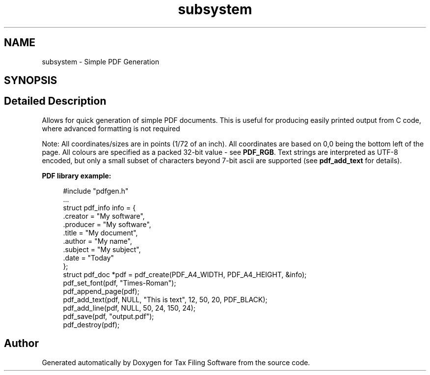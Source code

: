 .TH "subsystem" 3 "Sat Dec 19 2020" "Version 1.0" "Tax Filing Software" \" -*- nroff -*-
.ad l
.nh
.SH NAME
subsystem \- Simple PDF Generation
.SH SYNOPSIS
.br
.PP
.SH "Detailed Description"
.PP 
Allows for quick generation of simple PDF documents\&. This is useful for producing easily printed output from C code, where advanced formatting is not required
.PP
Note: All coordinates/sizes are in points (1/72 of an inch)\&. All coordinates are based on 0,0 being the bottom left of the page\&. All colours are specified as a packed 32-bit value - see \fBPDF_RGB\fP\&. Text strings are interpreted as UTF-8 encoded, but only a small subset of characters beyond 7-bit ascii are supported (see \fBpdf_add_text\fP for details)\&.
.PP
\fBPDF library example:\fP
.RS 4

.PP
.nf
#include "pdfgen\&.h"
 \&.\&.\&.
struct pdf_info info = {
         \&.creator = "My software",
         \&.producer = "My software",
         \&.title = "My document",
         \&.author = "My name",
         \&.subject = "My subject",
         \&.date = "Today"
         };
struct pdf_doc *pdf = pdf_create(PDF_A4_WIDTH, PDF_A4_HEIGHT, &info);
pdf_set_font(pdf, "Times-Roman");
pdf_append_page(pdf);
pdf_add_text(pdf, NULL, "This is text", 12, 50, 20, PDF_BLACK);
pdf_add_line(pdf, NULL, 50, 24, 150, 24);
pdf_save(pdf, "output\&.pdf");
pdf_destroy(pdf);

.fi
.PP
 
.RE
.PP

.SH "Author"
.PP 
Generated automatically by Doxygen for Tax Filing Software from the source code\&.
